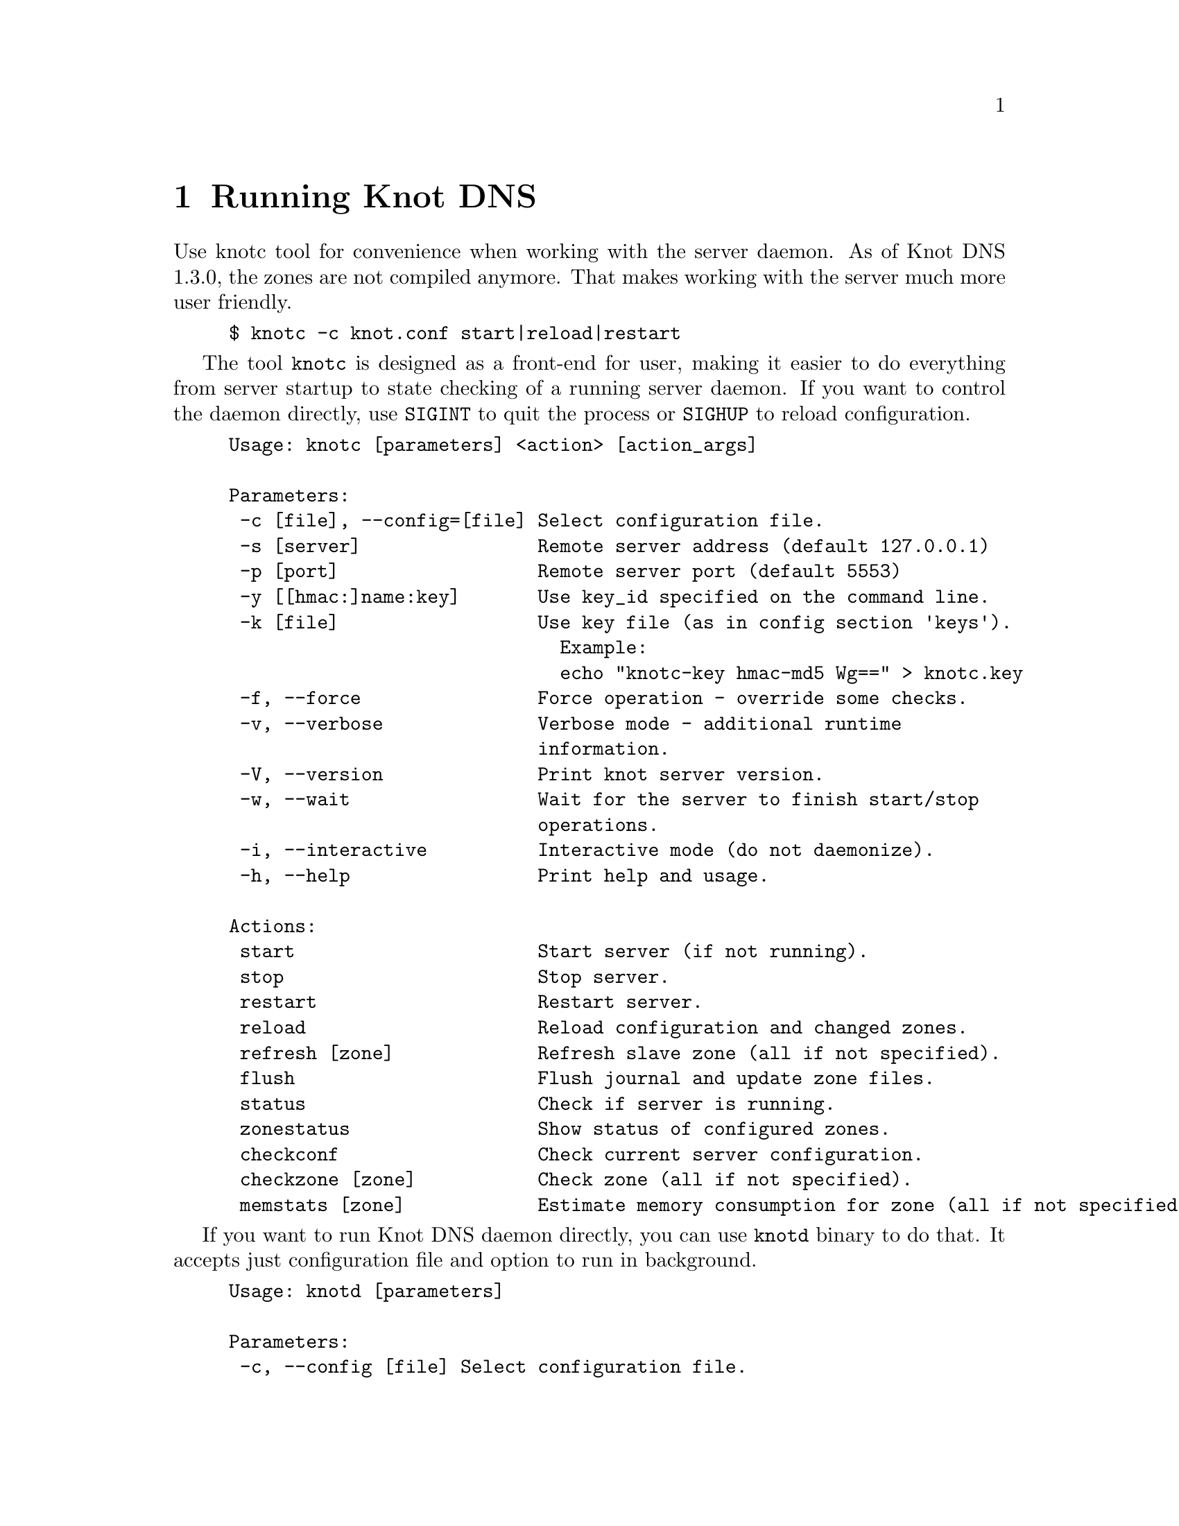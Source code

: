 @node Running Knot DNS, Troubleshooting, Knot DNS Configuration, Top
@chapter Running Knot DNS

@menu
* Running a slave server::
* Running a master server::
* Controlling running daemon::
@end menu

Use knotc tool for convenience when working with the server daemon.
As of Knot DNS 1.3.0, the zones are not compiled anymore. That makes working
with the server much more user friendly.
@example
$ knotc -c knot.conf start|reload|restart
@end example

The tool @code{knotc} is designed as a front-end for user, making it easier
to do everything from server startup to state checking of a running server daemon.
If you want to control the daemon directly, use @code{SIGINT} to quit the process or @code{SIGHUP} to reload configuration.

@example
Usage: knotc [parameters] <action> [action_args]

Parameters:
 -c [file], --config=[file] Select configuration file.
 -s [server]                Remote server address (default 127.0.0.1)
 -p [port]                  Remote server port (default 5553)
 -y [[hmac:]name:key]       Use key_id specified on the command line.
 -k [file]                  Use key file (as in config section 'keys').
                              Example:
                              echo "knotc-key hmac-md5 Wg==" > knotc.key
 -f, --force                Force operation - override some checks.
 -v, --verbose              Verbose mode - additional runtime
                            information.
 -V, --version              Print knot server version.
 -w, --wait                 Wait for the server to finish start/stop
                            operations.
 -i, --interactive          Interactive mode (do not daemonize).
 -h, --help                 Print help and usage.

Actions:
 start                      Start server (if not running).
 stop                       Stop server.
 restart                    Restart server.
 reload                     Reload configuration and changed zones.
 refresh [zone]             Refresh slave zone (all if not specified).
 flush                      Flush journal and update zone files.
 status                     Check if server is running.
 zonestatus                 Show status of configured zones.
 checkconf                  Check current server configuration.
 checkzone [zone]           Check zone (all if not specified).
 memstats [zone]            Estimate memory consumption for zone (all if not specified).
@end example

If you want to run Knot DNS daemon directly, you can use @code{knotd} binary
to do that. It accepts just configuration file and option to run in background.
@example
Usage: knotd [parameters]

Parameters:
 -c, --config [file] Select configuration file.
 -d, --daemonize     Run server as a daemon.
 -v, --verbose       Verbose mode - additional runtime information.
 -V, --version       Print version of the server.
 -h, --help          Print help and usage.
@end example

Also, the server needs to create several files in order to run properly.
All files are placed in the directory described by @code{storage} (@pxref{storage}).
PID file can be placed elsewhere using the @code{pidfile} statement (@pxref{pidfile}).
Slave zones with relative path specified will be placed in the @code{storage} as well.
@itemize @bullet
@item
@emph{Journal files} - each zone has a journal file to store differences for IXFR and
dynamic updates. Journal for zone @code{example.com} will be
placed in @file{STORAGE/example.com.diff.db}.
@item
@emph{PID file} - unless specified differently by the @code{pidfile}, it will be placed
in the @file{STORAGE/knot.pid}.
@end itemize

@node Running a slave server
@section Running a slave server

Running the server as a slave is very straightforward as you usually bootstrap
zones over AXFR and thus avoid any manual zone compilation.
In contrast to AXFR, when the incremental transfer finishes, it stores the differences in a journal file
and doesn't update the zone file immediately.
There is a timer that checks periodically for new differences and
updates the zone file. You can configure this timer
with the @code{zonefile-sync} statement in @code{zones} (@pxref{zones}).

There are two ways to start the server - directly or with the @code{knotc} controller tool.
First, let us start it directly. If you do not pass any configuration, it will try to
search configuration in default path that is @code{SYSCONFDIR/knot.conf}. The @code{SYSCONFDIR}
depends on what you passed to the @code{./configure}, usually @code{/etc}.

@example
$ knotc -c slave.conf checkconf # check configuration
$ knotd -c slave.conf
@end example
 Estimate memory consumption for zone  start it as a daemon, @code{knotc} tool should be used.
The @code{knotc} tool accepts parameter @code{-w} to wait until the requested operation finishes.
When the action is "start" for example, it waits until the server starts to serve zones.
@example
$ knotc -w -c slave.conf start # start the daemon
$ knotc -c slave.conf stop # stop the daemon
@end example

When the server is running, you can control the daemon, see @ref{Controlling running daemon}.

@node Running a master server
@section Running a master server

If you want to just check the zone files first before starting,
you can use @code{knotc checkzone} action.
@example
$ knotc -c master.conf checkzone example.com
@end example

For an aproximate estimate of server's memory consumption, you can use the @code{knotc memstats} action.
This action prints count of resource records, percentage of signed records and finally estimation
of memory consumption for each zone, unless specified otherwise. Please note that estimated values might 
differ from the actual consumption. Also, for slave servers with incoming transfers enabled,
be aware that the actual memory consumption might be double or more during transfers.

@example
$ knotc -c master.conf memstats example.com
@end example

Starting and stopping the daemon is the same as with the slave server in the previous section.
@example
$ knotc -w -c master.conf start
@end example

@node Controlling running daemon
@section Controlling running daemon

Knot DNS was designed to allow server reconfiguration on-the-fly without interrupting
its operation. Thus it is possible to change both configuration and zone files and
also add or remove zones without restarting the server. This can be done with the
@code{knotc reload} action.

@example
$ knotc -c master.conf reload  # reconfigure and load updated zones
@end example

If you want @emph{IXFR-out} differences created from changes you make to a zone file, enable @ref{ixfr-from-differences}
in @code{zones} statement, then reload your server as seen above.
If @emph{SOA}'s @emph{serial} is not changed no differences will be created. Please note
that this feature is in @emph{experimental} stage and should be used with care.
If you encounter a bug using this feature, please send it to Knot developers (@pxref{Submitting a bugreport}).

You can also choose to tear-down the server fully and restart with the @code{knotc restart} action.
Note that some actions like start, stop and restart cannot be done remotely.
@example
$ knotc -c master.conf running # check if running
$ knotc -c master.conf restart # fully restart
@end example

If you want to force refresh the slave zones, you can do this with the @code{knotc refresh} action.
@example
$ knotc -c slave.conf refresh
@end example

For a complete list of actions refer to @code{knotc --help} command output.
